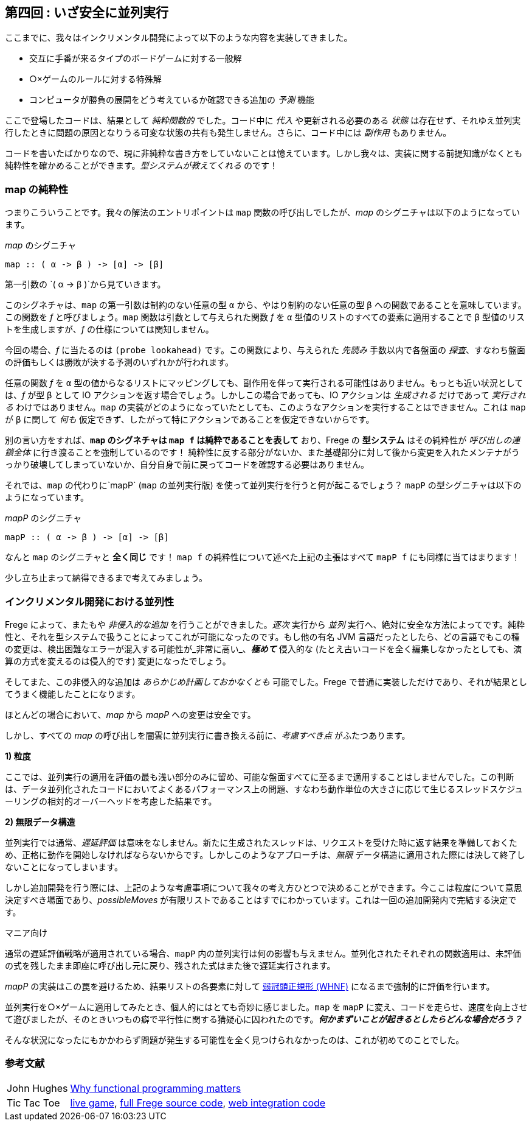 == 第四回 : いざ安全に並列実行

ここまでに、我々はインクリメンタル開発によって以下のような内容を実装してきました。

* 交互に手番が来るタイプのボードゲームに対する一般解
* ○×ゲームのルールに対する特殊解
* コンピュータが勝負の展開をどう考えているか確認できる追加の _予測_ 機能

ここで登場したコードは、結果として _純粋関数的_ でした。コード中に _代入_ や更新される必要のある _状態_ は存在せず、それゆえ並列実行したときに問題の原因となりうる可変な状態の共有も発生しません。さらに、コード中には _副作用_ もありません。

コードを書いたばかりなので、現に非純粋な書き方をしていないことは憶えています。しかし我々は、実装に関する前提知識がなくとも純粋性を確かめることができます。_型システムが教えてくれる_ のです！

=== map の純粋性

つまりこういうことです。我々の解法のエントリポイントは `map` 関数の呼び出しでしたが、_map_ のシグニチャは以下のようになっています。

._map_ のシグニチャ
[source, haskell]
----
map :: ( α -> β ) -> [α] -> [β]
----

第一引数の `( α → β )`から見ていきます。

このシグネチャは、`map` の第一引数は制約のない任意の型 `α` から、やはり制約のない任意の型 `β` への関数であることを意味しています。この関数を _f_ と呼びましょう。`map` 関数は引数として与えられた関数 _f_ を `α` 型値のリストのすべての要素に適用することで `β` 型値のリストを生成しますが、_f_ の仕様については関知しません。

今回の場合、_f_ に当たるのは `(probe lookahead)` です。この関数により、与えられた _先読み_ 手数以内で各盤面の _探査_、すなわち盤面の評価もしくは勝敗が決する予測のいずれかが行われます。

任意の関数 _f_ を `α` 型の値からなるリストにマッピングしても、副作用を伴って実行される可能性はありません。もっとも近い状況としては、_f_ が型 `β` として IO アクションを返す場合でしょう。しかしこの場合であっても、IO アクションは _生成される_ だけであって _実行される_ わけではありません。`map` の実装がどのようになっていたとしても、このようなアクションを実行することはできません。これは `map` が `β` に関して _何も_ 仮定できず、したがって特にアクションであることを仮定できないからです。

別の言い方をすれば、*`map` のシグネチャは `map f` は純粋であることを表して* おり、Frege の *型システム* はその純粋性が _呼び出しの連鎖全体_ に行き渡ることを強制しているのです！ 純粋性に反する部分がないか、また基礎部分に対して後から変更を入れたメンテナがうっかり破壊してしまっていないか、自分自身で前に戻ってコードを確認する必要はありません。

それでは、`map` の代わりに`mapP` (`map` の並列実行版) を使って並列実行を行うと何が起こるでしょう？ `mapP` の型シグニチャは以下のようになっています。

._mapP_ のシグニチャ
[source, haskell]
----
mapP :: ( α -> β ) -> [α] -> [β]
----

なんと `map` のシグニチャと *全く同じ* です！ `map f` の純粋性について述べた上記の主張はすべて `mapP f` にも同様に当てはまります！

****
少し立ち止まって納得できるまで考えてみましょう。
****

=== インクリメンタル開発における並列性

Frege によって、またもや _非侵入的な追加_ を行うことができました。_逐次_ 実行から _並列_ 実行へ、絶対に安全な方法によってです。純粋性と、それを型システムで扱うことによってこれが可能になったのです。もし他の有名 JVM 言語だったとしたら、どの言語でもこの種の変更は、検出困難なエラーが混入する可能性が_非常に高い_、*_極めて_* 侵入的な (たとえ古いコードを全く編集しなかったとしても、演算の方式を変えるのは侵入的です) 変更になったでしょう。

そしてまた、この非侵入的な追加は _あらかじめ計画しておかなくとも_ 可能でした。Frege で普通に実装しただけであり、それが結果としてうまく機能したことになります。

ほとんどの場合において、_map_ から _mapP_ への変更は安全です。

しかし、すべての _map_ の呼び出しを闇雲に並列実行に書き換える前に、_考慮すべき点_ がふたつあります。

*1) 粒度*

ここでは、並列実行の適用を評価の最も浅い部分のみに留め、可能な盤面すべてに至るまで適用することはしませんでした。この判断は、データ並列化されたコードにおいてよくあるパフォーマンス上の問題、すなわち動作単位の大きさに応じて生じるスレッドスケジューリングの相対的オーバーヘッドを考慮した結果です。

*2) 無限データ構造*

並列実行では通常、_遅延評価_ は意味をなしません。新たに生成されたスレッドは、リクエストを受けた時に返す結果を準備しておくため、正格に動作を開始しなければならないからです。しかしこのようなアプローチは、_無限_ データ構造に適用された際には決して終了しないことになってしまいます。

しかし追加開発を行う際には、上記のような考慮事項について我々の考え方ひとつで決めることができます。今ここは粒度について意思決定すべき場面であり、_possibleMoves_ が有限リストであることはすでにわかっています。これは一回の追加開発内で完結する決定です。

.マニア向け
****
通常の遅延評価戦略が適用されている場合、`mapP` 内の並列実行は何の影響も与えません。並列化されたそれぞれの関数適用は、未評価の式を残したまま即座に呼び出し元に戻り、残された式はまた後で遅延実行されます。

_mapP_ の実装はこの罠を避けるため、結果リストの各要素に対して https://wiki.haskell.org/Weak_head_normal_form[弱冠頭正規形 (WHNF)]  になるまで強制的に評価を行います。
****

並列実行を○×ゲームに適用してみたとき、個人的にはとても奇妙に感じました。`map` を `mapP` に変え、コードを走らせ、速度を向上させて遊びましたが、そのときいつもの癖で平行性に関する猜疑心に囚われたのです。*_何かまずいことが起きるとしたらどんな場合だろう？_*

そんな状況になったにもかかわらず問題が発生する可能性を全く見つけられなかったのは、これが初めてのことでした。

=== 参考文献
[horizontal]
John Hughes:: http://www.cs.kent.ac.uk/people/staff/dat/miranda/whyfp90.pdf[Why functional programming matters]
Tic Tac Toe:: https://klondike.canoo.com/tictactoe/game[live game], https://github.com/Dierk/fregePluginApp/blob/game_only/src/frege/fregepluginapp/Minimax.fr[full Frege source code], https://github.com/Dierk/fregePluginApp/blob/game_only/grails-app/controllers/fregepluginapp/FooController.groovy[web integration code]
